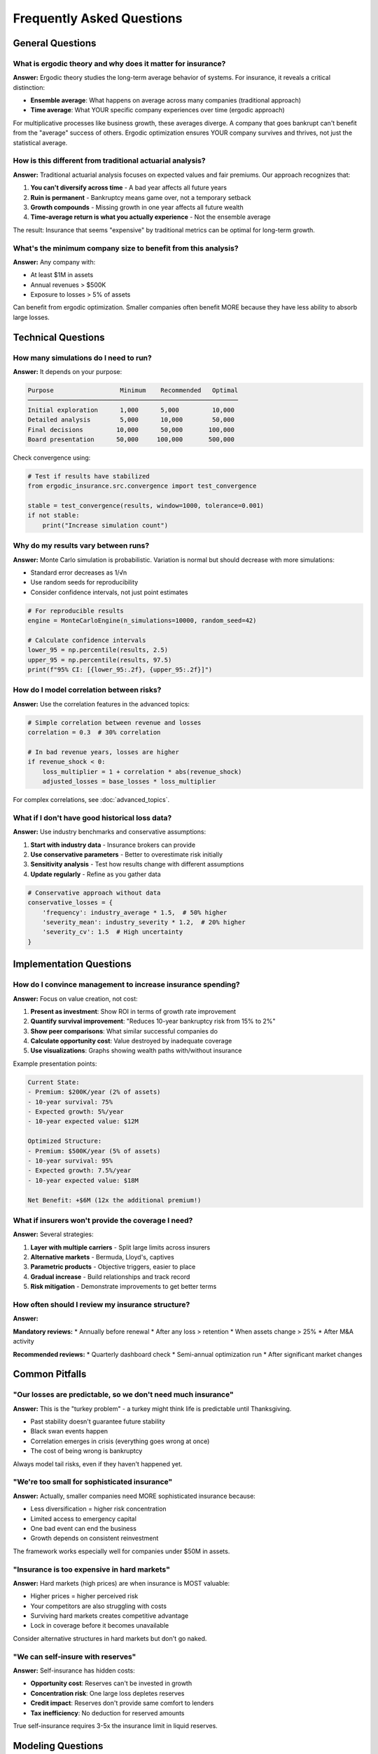 Frequently Asked Questions
===========================

General Questions
-----------------

What is ergodic theory and why does it matter for insurance?
~~~~~~~~~~~~~~~~~~~~~~~~~~~~~~~~~~~~~~~~~~~~~~~~~~~~~~~~~~~~~~

**Answer:** Ergodic theory studies the long-term average behavior of systems. For insurance, it reveals a critical distinction:

* **Ensemble average**: What happens on average across many companies (traditional approach)
* **Time average**: What YOUR specific company experiences over time (ergodic approach)

For multiplicative processes like business growth, these averages diverge. A company that goes bankrupt can't benefit from the "average" success of others. Ergodic optimization ensures YOUR company survives and thrives, not just the statistical average.

How is this different from traditional actuarial analysis?
~~~~~~~~~~~~~~~~~~~~~~~~~~~~~~~~~~~~~~~~~~~~~~~~~~~~~~~~~~~

**Answer:** Traditional actuarial analysis focuses on expected values and fair premiums. Our approach recognizes that:

1. **You can't diversify across time** - A bad year affects all future years
2. **Ruin is permanent** - Bankruptcy means game over, not a temporary setback
3. **Growth compounds** - Missing growth in one year affects all future wealth
4. **Time-average return is what you actually experience** - Not the ensemble average

The result: Insurance that seems "expensive" by traditional metrics can be optimal for long-term growth.

What's the minimum company size to benefit from this analysis?
~~~~~~~~~~~~~~~~~~~~~~~~~~~~~~~~~~~~~~~~~~~~~~~~~~~~~~~~~~~~~~~

**Answer:** Any company with:

* At least $1M in assets
* Annual revenues > $500K
* Exposure to losses > 5% of assets

Can benefit from ergodic optimization. Smaller companies often benefit MORE because they have less ability to absorb large losses.

Technical Questions
-------------------

How many simulations do I need to run?
~~~~~~~~~~~~~~~~~~~~~~~~~~~~~~~~~~~~~~~

**Answer:** It depends on your purpose:

.. code-block:: text

   Purpose                  Minimum    Recommended   Optimal
   ─────────────────────────────────────────────────────────
   Initial exploration      1,000      5,000         10,000
   Detailed analysis        5,000      10,000        50,000
   Final decisions         10,000      50,000       100,000
   Board presentation      50,000     100,000       500,000

Check convergence using:

.. code-block:: python

   # Test if results have stabilized
   from ergodic_insurance.src.convergence import test_convergence

   stable = test_convergence(results, window=1000, tolerance=0.001)
   if not stable:
       print("Increase simulation count")

Why do my results vary between runs?
~~~~~~~~~~~~~~~~~~~~~~~~~~~~~~~~~~~~~

**Answer:** Monte Carlo simulation is probabilistic. Variation is normal but should decrease with more simulations:

* Standard error decreases as 1/√n
* Use random seeds for reproducibility
* Consider confidence intervals, not just point estimates

.. code-block:: python

   # For reproducible results
   engine = MonteCarloEngine(n_simulations=10000, random_seed=42)

   # Calculate confidence intervals
   lower_95 = np.percentile(results, 2.5)
   upper_95 = np.percentile(results, 97.5)
   print(f"95% CI: [{lower_95:.2f}, {upper_95:.2f}]")

How do I model correlation between risks?
~~~~~~~~~~~~~~~~~~~~~~~~~~~~~~~~~~~~~~~~~~

**Answer:** Use the correlation features in the advanced topics:

.. code-block:: python

   # Simple correlation between revenue and losses
   correlation = 0.3  # 30% correlation

   # In bad revenue years, losses are higher
   if revenue_shock < 0:
       loss_multiplier = 1 + correlation * abs(revenue_shock)
       adjusted_losses = base_losses * loss_multiplier

For complex correlations, see :doc:`advanced_topics`.

What if I don't have good historical loss data?
~~~~~~~~~~~~~~~~~~~~~~~~~~~~~~~~~~~~~~~~~~~~~~~~~

**Answer:** Use industry benchmarks and conservative assumptions:

1. **Start with industry data** - Insurance brokers can provide
2. **Use conservative parameters** - Better to overestimate risk initially
3. **Sensitivity analysis** - Test how results change with different assumptions
4. **Update regularly** - Refine as you gather data

.. code-block:: python

   # Conservative approach without data
   conservative_losses = {
       'frequency': industry_average * 1.5,  # 50% higher
       'severity_mean': industry_severity * 1.2,  # 20% higher
       'severity_cv': 1.5  # High uncertainty
   }

Implementation Questions
------------------------

How do I convince management to increase insurance spending?
~~~~~~~~~~~~~~~~~~~~~~~~~~~~~~~~~~~~~~~~~~~~~~~~~~~~~~~~~~~~~

**Answer:** Focus on value creation, not cost:

1. **Present as investment**: Show ROI in terms of growth rate improvement
2. **Quantify survival improvement**: "Reduces 10-year bankruptcy risk from 15% to 2%"
3. **Show peer comparisons**: What similar successful companies do
4. **Calculate opportunity cost**: Value destroyed by inadequate coverage
5. **Use visualizations**: Graphs showing wealth paths with/without insurance

Example presentation points:

.. code-block:: text

   Current State:
   - Premium: $200K/year (2% of assets)
   - 10-year survival: 75%
   - Expected growth: 5%/year
   - 10-year expected value: $12M

   Optimized Structure:
   - Premium: $500K/year (5% of assets)
   - 10-year survival: 95%
   - Expected growth: 7.5%/year
   - 10-year expected value: $18M

   Net Benefit: +$6M (12x the additional premium!)

What if insurers won't provide the coverage I need?
~~~~~~~~~~~~~~~~~~~~~~~~~~~~~~~~~~~~~~~~~~~~~~~~~~~~~

**Answer:** Several strategies:

1. **Layer with multiple carriers** - Split large limits across insurers
2. **Alternative markets** - Bermuda, Lloyd's, captives
3. **Parametric products** - Objective triggers, easier to place
4. **Gradual increase** - Build relationships and track record
5. **Risk mitigation** - Demonstrate improvements to get better terms

How often should I review my insurance structure?
~~~~~~~~~~~~~~~~~~~~~~~~~~~~~~~~~~~~~~~~~~~~~~~~~~

**Answer:**

**Mandatory reviews:**
* Annually before renewal
* After any loss > retention
* When assets change > 25%
* After M&A activity

**Recommended reviews:**
* Quarterly dashboard check
* Semi-annual optimization run
* After significant market changes

Common Pitfalls
---------------

"Our losses are predictable, so we don't need much insurance"
~~~~~~~~~~~~~~~~~~~~~~~~~~~~~~~~~~~~~~~~~~~~~~~~~~~~~~~~~~~~~~

**Answer:** This is the "turkey problem" - a turkey might think life is predictable until Thanksgiving.

* Past stability doesn't guarantee future stability
* Black swan events happen
* Correlation emerges in crisis (everything goes wrong at once)
* The cost of being wrong is bankruptcy

Always model tail risks, even if they haven't happened yet.

"We're too small for sophisticated insurance"
~~~~~~~~~~~~~~~~~~~~~~~~~~~~~~~~~~~~~~~~~~~~~~~

**Answer:** Actually, smaller companies need MORE sophisticated insurance because:

* Less diversification = higher risk concentration
* Limited access to emergency capital
* One bad event can end the business
* Growth depends on consistent reinvestment

The framework works especially well for companies under $50M in assets.

"Insurance is too expensive in hard markets"
~~~~~~~~~~~~~~~~~~~~~~~~~~~~~~~~~~~~~~~~~~~~~

**Answer:** Hard markets (high prices) are when insurance is MOST valuable:

* Higher prices = higher perceived risk
* Your competitors are also struggling with costs
* Surviving hard markets creates competitive advantage
* Lock in coverage before it becomes unavailable

Consider alternative structures in hard markets but don't go naked.

"We can self-insure with reserves"
~~~~~~~~~~~~~~~~~~~~~~~~~~~~~~~~~~~~

**Answer:** Self-insurance has hidden costs:

* **Opportunity cost**: Reserves can't be invested in growth
* **Concentration risk**: One large loss depletes reserves
* **Credit impact**: Reserves don't provide same comfort to lenders
* **Tax inefficiency**: No deduction for reserved amounts

True self-insurance requires 3-5x the insurance limit in liquid reserves.

Modeling Questions
------------------

How do I model a new risk we haven't experienced?
~~~~~~~~~~~~~~~~~~~~~~~~~~~~~~~~~~~~~~~~~~~~~~~~~~~

**Answer:** Use scenario analysis and industry data:

.. code-block:: python

   # Model emerging cyber risk
   cyber_scenarios = [
       {'probability': 0.60, 'impact': 500_000},    # Minor breach
       {'probability': 0.30, 'impact': 2_000_000},  # Significant breach
       {'probability': 0.09, 'impact': 10_000_000}, # Major breach
       {'probability': 0.01, 'impact': 50_000_000}  # Catastrophic
   ]

   # Convert to frequency/severity
   frequency = sum(s['probability'] for s in cyber_scenarios)
   severity_mean = sum(s['probability'] * s['impact'] for s in cyber_scenarios) / frequency

What growth rate should I use?
~~~~~~~~~~~~~~~~~~~~~~~~~~~~~~~

**Answer:** Use your historical average but adjust for:

* Business cycle stage
* Industry maturity
* Competitive dynamics
* Investment plans

.. code-block:: python

   # Weighted average approach
   historical_growth = 0.08  # Past 5 years
   industry_growth = 0.05    # Industry average
   plan_growth = 0.10        # Business plan

   # Weighted by confidence
   expected_growth = (
       0.5 * historical_growth +
       0.3 * industry_growth +
       0.2 * plan_growth
   )

How do I account for inflation?
~~~~~~~~~~~~~~~~~~~~~~~~~~~~~~~~

**Answer:** Model in real or nominal terms consistently:

**Real terms** (recommended):
* Adjust all values for inflation
* Use real growth rates
* Easier to interpret

**Nominal terms**:
* Include inflation in growth rates
* Adjust severity trends
* More complex but sometimes required

.. code-block:: python

   # Inflation adjustment
   inflation_rate = 0.03  # 3% annual

   # Real to nominal conversion
   nominal_growth = real_growth + inflation_rate
   nominal_losses = real_losses * (1 + inflation_rate) ** year

Troubleshooting
---------------

"The simulation is taking too long"
~~~~~~~~~~~~~~~~~~~~~~~~~~~~~~~~~~~~

**Answer:** Several optimization strategies:

1. **Reduce simulations** for exploration (increase for final decisions)
2. **Use parallel processing** - See advanced topics
3. **Cache results** - Don't re-run unchanged scenarios
4. **Profile code** - Find bottlenecks

.. code-block:: python

   # Enable caching
   from functools import lru_cache

   @lru_cache(maxsize=128)
   def expensive_calculation(params):
       # Cached computation
       return result

"I'm getting negative wealth values"
~~~~~~~~~~~~~~~~~~~~~~~~~~~~~~~~~~~~~

**Answer:** This indicates ruin scenarios. Check:

1. Is your retention too high?
2. Are losses properly capped by insurance limits?
3. Is the model allowing recovery from negative wealth?

.. code-block:: python

   # Prevent negative wealth (ruin is absorbing)
   if wealth <= 0:
       wealth = 0
       is_ruined = True
       # No further simulation for this path

"Results seem too good/bad to be true"
~~~~~~~~~~~~~~~~~~~~~~~~~~~~~~~~~~~~~~~

**Answer:** Common calibration issues:

* **Check units** - Millions vs thousands
* **Verify rates** - Annual vs monthly
* **Loss frequencies** - Per year, not per simulation
* **Premium calculations** - Percentage of limit, not assets
* **Time horizons** - Consistent across comparisons

Still Have Questions?
---------------------

If your question isn't answered here:

1. Check the :doc:`glossary` for term definitions
2. Review :doc:`advanced_topics` for complex scenarios
3. Examine the example notebooks in ``ergodic_insurance/notebooks/``
4. Consult the API documentation
5. Contact support with specific details

Remember: No question is too basic. Better to ask than to make costly mistakes in your insurance decisions.
